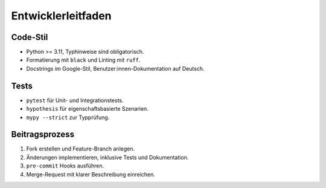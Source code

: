 Entwicklerleitfaden
===================

Code-Stil
---------

* Python >= 3.11, Typhinweise sind obligatorisch.
* Formatierung mit ``black`` und Linting mit ``ruff``.
* Docstrings im Google-Stil, Benutzer:innen-Dokumentation auf Deutsch.

Tests
-----

* ``pytest`` für Unit- und Integrationstests.
* ``hypothesis`` für eigenschaftsbasierte Szenarien.
* ``mypy --strict`` zur Typprüfung.

Beitragsprozess
---------------

1. Fork erstellen und Feature-Branch anlegen.
2. Änderungen implementieren, inklusive Tests und Dokumentation.
3. ``pre-commit`` Hooks ausführen.
4. Merge-Request mit klarer Beschreibung einreichen.

